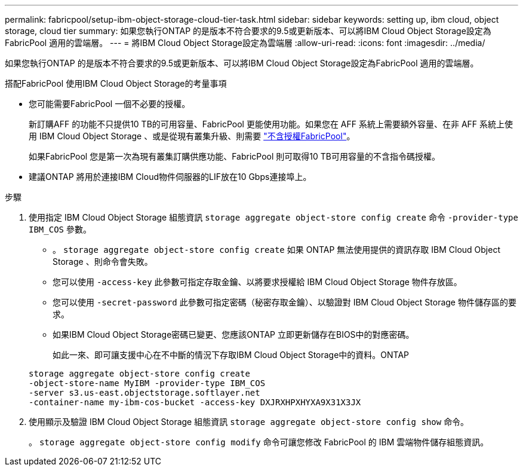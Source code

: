 ---
permalink: fabricpool/setup-ibm-object-storage-cloud-tier-task.html 
sidebar: sidebar 
keywords: setting up, ibm cloud, object storage, cloud tier 
summary: 如果您執行ONTAP 的是版本不符合要求的9.5或更新版本、可以將IBM Cloud Object Storage設定為FabricPool 適用的雲端層。 
---
= 將IBM Cloud Object Storage設定為雲端層
:allow-uri-read: 
:icons: font
:imagesdir: ../media/


[role="lead"]
如果您執行ONTAP 的是版本不符合要求的9.5或更新版本、可以將IBM Cloud Object Storage設定為FabricPool 適用的雲端層。

.搭配FabricPool 使用IBM Cloud Object Storage的考量事項
* 您可能需要FabricPool 一個不必要的授權。
+
新訂購AFF 的功能不只提供10 TB的可用容量、FabricPool 更能使用功能。如果您在 AFF 系統上需要額外容量、在非 AFF 系統上使用 IBM Cloud Object Storage 、或是從現有叢集升級、則需要 link:https://docs.netapp.com/us-en/ontap/fabricpool/install-license-aws-azure-ibm-task.html["不含授權FabricPool"]。

+
如果FabricPool 您是第一次為現有叢集訂購供應功能、FabricPool 則可取得10 TB可用容量的不含指令碼授權。

* 建議ONTAP 將用於連接IBM Cloud物件伺服器的LIF放在10 Gbps連接埠上。


.步驟
. 使用指定 IBM Cloud Object Storage 組態資訊 `storage aggregate object-store config create` 命令 `-provider-type` `IBM_COS` 參數。
+
** 。 `storage aggregate object-store config create` 如果 ONTAP 無法使用提供的資訊存取 IBM Cloud Object Storage 、則命令會失敗。
** 您可以使用 `-access-key` 此參數可指定存取金鑰、以將要求授權給 IBM Cloud Object Storage 物件存放區。
** 您可以使用 `-secret-password` 此參數可指定密碼（秘密存取金鑰）、以驗證對 IBM Cloud Object Storage 物件儲存區的要求。
** 如果IBM Cloud Object Storage密碼已變更、您應該ONTAP 立即更新儲存在BIOS中的對應密碼。
+
如此一來、即可讓支援中心在不中斷的情況下存取IBM Cloud Object Storage中的資料。ONTAP



+
[listing]
----
storage aggregate object-store config create
-object-store-name MyIBM -provider-type IBM_COS
-server s3.us-east.objectstorage.softlayer.net
-container-name my-ibm-cos-bucket -access-key DXJRXHPXHYXA9X31X3JX
----
. 使用顯示及驗證 IBM Cloud Object Storage 組態資訊 `storage aggregate object-store config show` 命令。
+
。 `storage aggregate object-store config modify` 命令可讓您修改 FabricPool 的 IBM 雲端物件儲存組態資訊。


